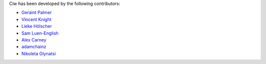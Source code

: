 Ciw has been developed by the following contributors:

+ `Geraint Palmer <https://github.com/geraintpalmer/>`_
+ `Vincent Knight <https://github.com/drvinceknight/>`_
+ `Lieke Hölscher <https://github.com/Lieke19/>`_
+ `Sam Luen-English <https://github.com/sluenenglish/>`_
+ `Alex Carney <https://github.com/alcarney/>`_
+ `adamchainz <https://github.com/adamchainz/>`_
+ `Nikoleta Glynatsi <https://github.com/Nikoleta-v3/>`_